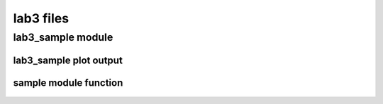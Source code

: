==========
lab3 files
==========


lab3_sample module
__________________

   .. automodule:: lab3_sample


lab3_sample plot output
-----------------------

.. plot:: ../labs/lab3/lab3_files/python/lab3_sample.py


sample module function
----------------------

   .. autofunction:: sample
